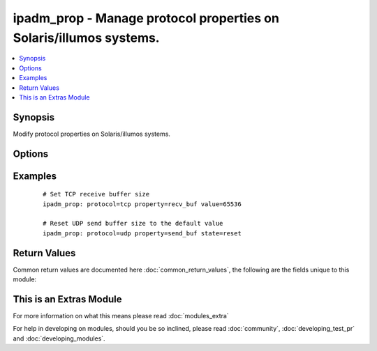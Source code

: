 .. _ipadm_prop:


ipadm_prop - Manage protocol properties on Solaris/illumos systems.
+++++++++++++++++++++++++++++++++++++++++++++++++++++++++++++++++++

.. versionadded:: 2.2


.. contents::
   :local:
   :depth: 1


Synopsis
--------

Modify protocol properties on Solaris/illumos systems.




Options
-------

.. raw:: html

    <table border=1 cellpadding=4>
    <tr>
    <th class="head">parameter</th>
    <th class="head">required</th>
    <th class="head">default</th>
    <th class="head">choices</th>
    <th class="head">comments</th>
    </tr>
            <tr>
    <td>property<br/><div style="font-size: small;"></div></td>
    <td>yes</td>
    <td></td>
        <td><ul></ul></td>
        <td><div>Specifies the name of property we want to manage.</div></td></tr>
            <tr>
    <td>protocol<br/><div style="font-size: small;"></div></td>
    <td>yes</td>
    <td></td>
        <td><ul></ul></td>
        <td><div>Specifies the procotol for which we want to manage properties.</div></td></tr>
            <tr>
    <td>state<br/><div style="font-size: small;"></div></td>
    <td>no</td>
    <td>present</td>
        <td><ul><li>present</li><li>absent</li><li>reset</li></ul></td>
        <td><div>Set or reset the property value.</div></td></tr>
            <tr>
    <td>temporary<br/><div style="font-size: small;"></div></td>
    <td>no</td>
    <td></td>
        <td><ul><li>true</li><li>false</li></ul></td>
        <td><div>Specifies that the property value is temporary. Temporary property values do not persist across reboots.</div></td></tr>
            <tr>
    <td>value<br/><div style="font-size: small;"></div></td>
    <td>no</td>
    <td></td>
        <td><ul></ul></td>
        <td><div>Specifies the value we want to set for the property.</div></td></tr>
        </table>
    </br>



Examples
--------

 ::

    # Set TCP receive buffer size
    ipadm_prop: protocol=tcp property=recv_buf value=65536
    
    # Reset UDP send buffer size to the default value
    ipadm_prop: protocol=udp property=send_buf state=reset

Return Values
-------------

Common return values are documented here :doc:`common_return_values`, the following are the fields unique to this module:

.. raw:: html

    <table border=1 cellpadding=4>
    <tr>
    <th class="head">name</th>
    <th class="head">description</th>
    <th class="head">returned</th>
    <th class="head">type</th>
    <th class="head">sample</th>
    </tr>

        <tr>
        <td> protocol </td>
        <td> property's protocol </td>
        <td align=center> always </td>
        <td align=center> string </td>
        <td align=center> TCP </td>
    </tr>
            <tr>
        <td> state </td>
        <td> state of the target </td>
        <td align=center> always </td>
        <td align=center> string </td>
        <td align=center> present </td>
    </tr>
            <tr>
        <td> property </td>
        <td> name of the property </td>
        <td align=center> always </td>
        <td align=center> string </td>
        <td align=center> recv_maxbuf </td>
    </tr>
            <tr>
        <td> temporary </td>
        <td> property's persistence </td>
        <td align=center> always </td>
        <td align=center> boolean </td>
        <td align=center> True </td>
    </tr>
            <tr>
        <td> value </td>
        <td> value of the property </td>
        <td align=center> always </td>
        <td align=center> int/string (depends on property) </td>
        <td align=center> 1024/never </td>
    </tr>
        
    </table>
    </br></br>



    
This is an Extras Module
------------------------

For more information on what this means please read :doc:`modules_extra`

    
For help in developing on modules, should you be so inclined, please read :doc:`community`, :doc:`developing_test_pr` and :doc:`developing_modules`.

